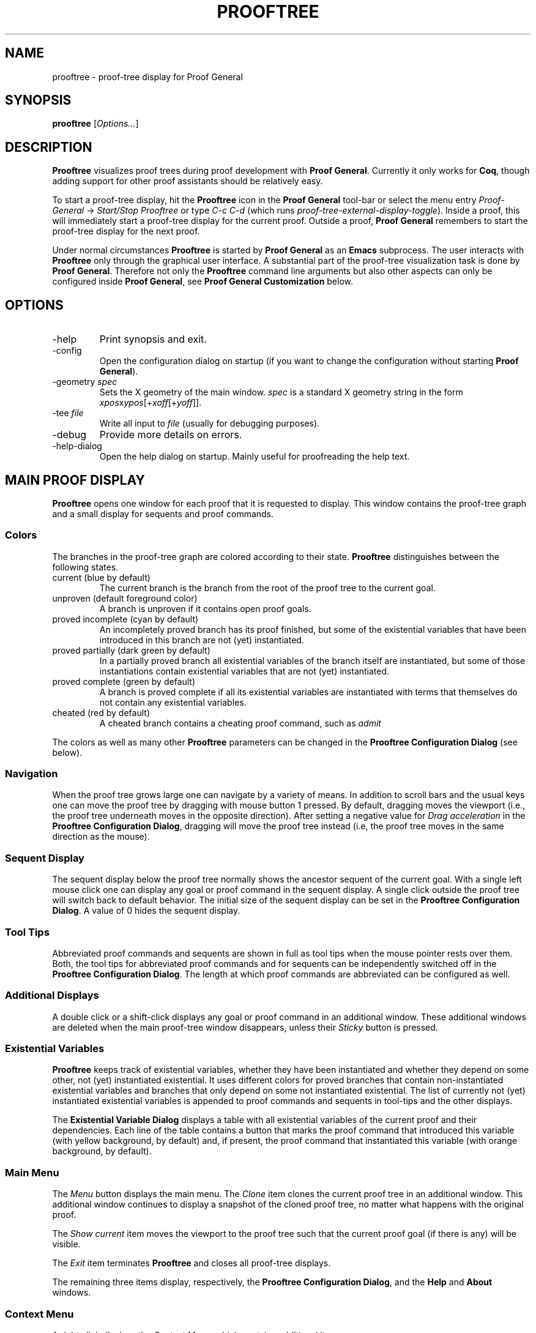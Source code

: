 .\" groff -man -Tascii prooftree.1
.\"
.TH PROOFTREE 1 "August 2011" PROOFTREE "User Manuals"
.SH NAME
prooftree \- proof-tree display for Proof General
.SH SYNOPSIS
.B prooftree \fR[\fIOptions...\fR]
.SH DESCRIPTION
.\" ============= paragraph general purpose ===================================
.B Prooftree
visualizes proof trees during proof development with 
.B Proof General\fR. 
Currently it only works for \fBCoq\fR, though adding
support for other proof assistants should be relatively easy.
.\" ==========================================================================
.P
To start a proof-tree display, hit the 
.B Prooftree
icon in the 
.B Proof General
tool-bar or select the menu entry
.I Proof-General
-> 
.I Start/Stop Prooftree
or type
.I C-c C-d
(which runs
.I proof-tree-external-display-toggle\fR).
Inside a proof, this will immediately start a proof-tree display
for the current proof. Outside a proof, 
.B Proof General
remembers to start the proof-tree display for the next proof.
.\" ==========================================================================
.P
Under normal circumstances
.B Prooftree
is started by 
.B Proof General
as an
.B Emacs
subprocess. The user interacts with 
.B Prooftree
only through the graphical user interface. A substantial part of
the proof-tree visualization task is done by
.B Proof General\fR.
Therefore not only the 
.B Prooftree
command line arguments but also other aspects can only be
configured inside 
.B Proof General\fR,
see 
.B Proof General Customization
below.
.\"
.\" ==========================================================================
.\" ================ Options =================================================
.\" ==========================================================================
.\"
.SH OPTIONS
.\" ======================================= -help ============================
.IP "-help"
Print synopsis and exit.
.\" ======================================= -config ==========================
.IP "-config"
Open the configuration dialog on startup (if you want to change
the configuration without starting 
.B Proof General\fR).
.\" ======================================= -geometry ========================
.IP "-geometry \fIspec\fR"
Sets the X geometry of the main window.
.I spec
is a standard X geometry string in the form 
\fIxpos\fRx\fIypos\fR[+\fIxoff\fR[+\fIyoff\fR]].
.\" ======================================= -tee =============================
.IP "-tee \fIfile\fR"
Write all input to
.I file
(usually for debugging purposes).
.\" ======================================= -debug ===========================
.IP "-debug"
Provide more details on errors.
.\" ======================================= -help-dialog =====================
.IP "-help-dialog"
Open the help dialog on startup. Mainly useful for proofreading
the help text.
.\"
.\" ==========================================================================
.\" ================ Main Window =============================================
.\" ==========================================================================
.\"
.SH MAIN PROOF DISPLAY
.B Prooftree
opens one window for each proof that it is requested to display.
This window contains the proof-tree graph and a small display for
sequents and proof commands. 
.\" ==========================================================================
.SS Colors
The branches in the proof-tree graph are colored
according to their state. 
.B Prooftree
distinguishes between the following states.
.IP "current (blue by default)"
The current branch is the branch from the root of the proof tree
to the current goal.
.IP "unproven (default foreground color)"
A branch is unproven if it contains open proof goals.
.IP "proved incomplete (cyan by default)"
An incompletely proved branch has its proof finished, but some of
the existential variables that have been introduced in this
branch are not (yet) instantiated.
.IP "proved partially (dark green by default)"
In a partially proved branch all existential variables of the
branch itself are instantiated, but some of those instantiations
contain existential variables that are not (yet) instantiated.
.IP "proved complete (green by default)"
A branch is proved complete if all its existential variables are
instantiated with terms that themselves do not contain any
existential variables.
.IP "cheated (red by default)"
A cheated branch contains a cheating proof command, such as 
.I admit\f.
.P
The colors as well as many other
.B Prooftree
parameters can be changed in the 
.B Prooftree Configuration Dialog
(see below). 
.\" ==========================================================================
.SS Navigation
When the proof tree grows large one can navigate by a variety of
means. In addition to scroll bars and the usual keys one can move
the proof tree by dragging with mouse button 1 pressed. By
default, dragging moves the viewport (i.e., the proof tree
underneath moves in the opposite direction). After setting a
negative value for 
.I Drag acceleration 
in the 
.B Prooftree Configuration Dialog\fR,
dragging will move the proof tree instead (i.e, the proof tree
moves in the same direction as the mouse).
.\" ==========================================================================
.SS Sequent Display
The sequent display below the proof tree normally shows the
ancestor sequent of the current goal. With a single left mouse
click one can display any goal or proof command in the sequent
display. A single click outside the proof tree will switch back
to default behavior. The initial size of the sequent display can
be set in the
.B Prooftree Configuration Dialog\fR.
A value of 0 hides the sequent display.
.\" ==========================================================================
.SS Tool Tips
Abbreviated proof commands and sequents are shown in full as
tool tips when the mouse pointer rests over them. Both, the tool
tips for abbreviated proof commands and for sequents can be
independently switched off in the
.B Prooftree Configuration Dialog\fR.
The length at which proof commands are abbreviated can be
configured as well.
.\" ==========================================================================
.SS Additional Displays
A double click or a shift-click displays any goal or proof
command in an additional window. These additional windows are
deleted when the main proof-tree window disappears, unless their
.I Sticky 
button is pressed.
.\" ==========================================================================
.SS Existential Variables
.B Prooftree
keeps track of existential variables, whether they have been
instantiated and whether they depend on some other, not (yet)
instantiated existential. It uses different colors for proved
branches that contain non-instantiated existential variables and
branches that only depend on some not instantiated existential.
The list of currently not (yet) instantiated existential
variables is appended to proof commands and sequents in tool-tips
and the other displays.
.\" ==========================================================================
.P
The
.B Existential Variable Dialog
displays a table with all existential variables of the current
proof and their dependencies. Each line of the table contains a
button that marks the proof command that introduced this variable
(with yellow background, by default) and, if present, the proof
command that instantiated this variable (with orange background,
by default). 
.\" ==========================================================================
.SS Main Menu
The
.I Menu
button displays the main menu. The 
.I Clone
item clones the current proof tree in an additional window. This
additional window continues to display a snapshot of the cloned
proof tree, no matter what happens with the original proof.
.\" ==========================================================================
.P
The 
.I Show current
item moves the viewport to the proof tree such that the current
proof goal (if there is any) will be visible.
.\" ==========================================================================
.P
The
.I Exit
item terminates 
.B Prooftree
and closes all proof-tree displays.
.\" ==========================================================================
.P
The remaining three items display, respectively, the
.B Prooftree Configuration Dialog\fR,
and the 
.B Help
and 
.B About
windows.
.\" ==========================================================================
.SS Context Menu
A right click displays the 
.I Context Menu\fR,
which contains additional items.
.\" ==========================================================================
.P
The item
.I Undo to point
is active over sequent nodes in the proof tree. Then it sends an
retract or undo request to Proof General that retracts the
scripting buffer up to that sequent.
.\" ==========================================================================
.P
The items
.I Insert command
and
.I Insert subproof
are active over proof commands. They sent, respectively, the
selected proof command or all proof commands in the selected
subtree, to Proof General, which inserts them at point. For 
.I Insert subproof
the command is asserted as well.
.\"
.\" ==========================================================================
.\" ================ Configuration ===========================================
.\" ==========================================================================
.\"
.SH CONFIGURATION
.SS Prooftree Configuration Dialog
Changes in the configuration dialog take only effect when
the 
.I Apply
or
.I OK 
button is pressed. The 
.I Save 
button stores the current configuration (as marshaled 
.B OCaml
record) in 
.I ~/.prooftree\fR,
which will overwrite the built-in default configuration for the
following 
.B Prooftree
runs. The 
.I Restore
button loads and applies the saved configuration.
.\" ==========================================================================
.SS Proof General Customization
The location of the 
.B Prooftree
executable and the command line arguments are in the
customization group
.I proof-tree\fR.
Prover specific points, such as the regular expressions for
navigation and cheating commands are in the customization group
.I proof-tree-internals\fR.
To visit a customization group, type 
.I M-x customize-group
followed by the name of the customization group inside 
.B Proof General\fR.
.\"
.\" ==========================================================================
.\" ================ Limitations =============================================
.\" ==========================================================================
.\"
.SH LIMITATIONS
For
.B Coq\fR,
proofs must be started with command 
.I Proof\fR,
which is the recommended practice anyway (see Coq problem report
2776).
.\"
.\" ==========================================================================
.\" ================ Prerequisites ===========================================
.\" ==========================================================================
.\"
.SH PREREQUISITES
This version of
.B Prooftree
requires
.B Coq
8.4beta or better
and 
.B Proof General
newer than the 4.3 pre-release from 11th January 2013.
.\"
.\" ==========================================================================
.\" ================ Files ===================================================
.\" ==========================================================================
.\"
.SH FILES
.IP "~/.prooftree"
Saved
.B Prooftree
configuration. Is loaded at application start-up for overwriting
the built-in default configuration. Must contain a marshaled
.B OCaml
configuration record.
.\"
.\" ==========================================================================
.\" ================ SEE ALSO ================================================
.\" ==========================================================================
.\"
.SH SEE ALSO
.TP
The \fBProoftree\fR web page, \fIhttp://askra.de/software/prooftree/\fR

.TP
The \fBProof General Adapting Manual\fR
contains information about adapting 
.B Prooftree
for a new proof assistant (see
.I http://proofgeneral.inf.ed.ac.uk/adaptingman-latest.html\fR).
.\"
.\" ==========================================================================
.\" ================ Credits =================================================
.\" ==========================================================================
.\"
.SH CREDITS
.B Prooftree
has been inspired by the proof tree display of
.B PVS\fR.
.\"
.\" ==========================================================================
.\" ================ Author ==================================================
.\" ==========================================================================
.\"
.SH AUTHOR
Hendrik Tews <prooftree at askra.de>

